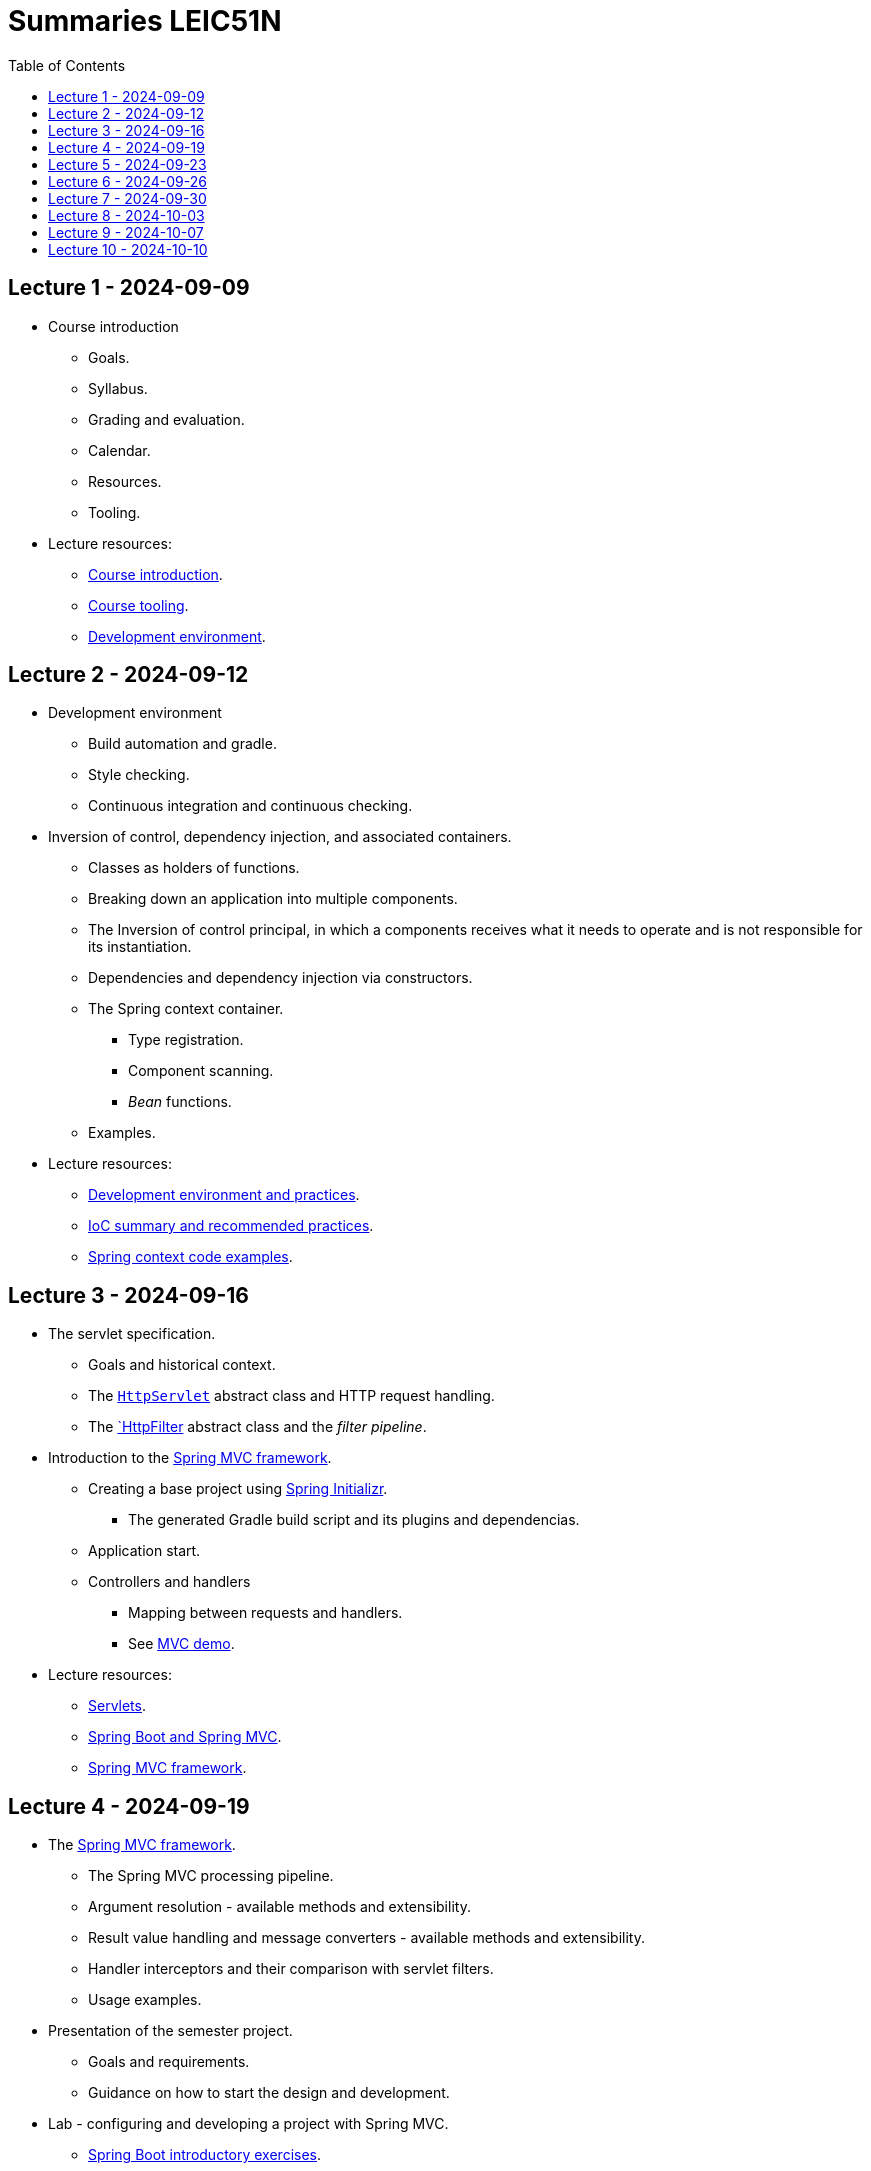 = Summaries LEIC51N
:toc:

== Lecture 1 - 2024-09-09

* Course introduction
** Goals.
** Syllabus.
** Grading and evaluation.
** Calendar.
** Resources.
** Tooling.

* Lecture resources:
** link:lecture-notes/00-00-course-intro.adoc[Course introduction].
** link:lecture-notes/00-01-course-tooling.adoc[Course tooling].
** link:exercises-and-guides/00-00-jvm-development-environment.adoc[Development environment].

== Lecture 2 - 2024-09-12

* Development environment
** Build automation and gradle.
** Style checking.
** Continuous integration and continuous checking.
* Inversion of control, dependency injection, and associated containers.
** Classes as holders of functions.
** Breaking down an application into multiple components.
** The Inversion of control principal, in which a components receives what it needs to operate and is not responsible for its instantiation.
** Dependencies and dependency injection via constructors.
** The Spring context container.
*** Type registration.
*** Component scanning.
*** _Bean_ functions.
** Examples.
* Lecture resources:
** link:lecture-notes/00-02-development-environment-and-practices.adoc[Development environment and practices].
** link:lecture-notes/01-00-ioc-summary-and-recommended-practices.adoc[IoC summary and recommended practices].
** link:../code/jvm/spring-context[Spring context code examples].

== Lecture 3 - 2024-09-16

* The servlet specification.
** Goals and historical context.
** The link:https://jakarta.ee/specifications/servlet/4.0/apidocs/javax/servlet/http/httpservlet[`HttpServlet`] abstract class and HTTP request handling.
** The link:https://jakarta.ee/specifications/servlet/4.0/apidocs/javax/servlet/http/httpfilter[`HttpFilter] abstract class and the _filter pipeline_.

* Introduction to the link:https://docs.spring.io/spring-framework/reference/web/webmvc.html[Spring MVC framework].
** Creating a base project using link:https://start.spring.io/[Spring Initializr].
*** The generated Gradle build script and its plugins and dependencias.
** Application start.
** Controllers and handlers
*** Mapping between requests and handlers.
*** See link:../code/spring-mvc-demo[MVC demo].

* Lecture resources:
** link:lecture-notes/01-01-servlets.adoc[Servlets].
** link:exercises-and-guides/01-00-spring-boot-mvc.adoc[Spring Boot and Spring MVC].
** link:https://docs.spring.io/spring-framework/reference/web/webmvc.html[Spring MVC framework].

== Lecture 4 - 2024-09-19

* The link:https://docs.spring.io/spring-framework/reference/web/webmvc.html[Spring MVC framework].
** The Spring MVC processing pipeline.
** Argument resolution - available methods and extensibility.
** Result value handling and message converters - available methods and extensibility.
** Handler interceptors and their comparison with servlet filters.
** Usage examples.
* Presentation of the semester project.
** Goals and requirements.
** Guidance on how to start the design and development.
* Lab - configuring and developing a project with Spring MVC.
** link:exercises-and-guides/01-00-spring-boot-mvc.adoc[Spring Boot introductory exercises].

* Lecture resources:
** link:../code/jvm/spring-boot-mvc-intro[Project with Spring MVC usage examples and extensibility examples].
** link:https://docs.spring.io/spring-framework/reference/web/webmvc.html[Spring MVC framework].
** link:exercises-and-guides/01-00-spring-boot-mvc.adoc[Spring Boot introductory exercises].

== Lecture 5 - 2024-09-23

* Backend application software organization.
** Grouping the types and functions into: repository group, services group, domain group, and HTTP group.
** Group characterization
*** Dependencies between groups.
*** Functions with and without side-effects.
*** Technological dependencies with JDBC/JDBI and Spring MVC.
*** Data models.
* Testing
** Testing the repository group.
** Testing the services group.
** Testing the domain group.
** Testing the HTTP API.

* Lecture resources:
** link:lecture-notes/01-02-backend-code-organization.adoc[Backend code organization].
** link:../code/jvm/tic-tac-toe[Tic-tac-toe project].

== Lecture 6 - 2024-09-26

* Laboratory class, guided by link:./exercises-and-guides/01-01-code-organization-and-tests.adoc[Code organization and tests].
* Repository design and transaction management.

== Lecture 7 - 2024-09-30

* Design of HTTP APIs. 
** Ensuring the HTTP protocol requirements.
** Taking advantage of the HTTP protocol application-level functionalities, such as content negotiation.
** Recognizing the limits of the HTTP protocol.
** Representation design.
*** Representation of non-success and link:https://www.rfc-editor.org/rfc/rfc9457.html[RFC 9457 Problem Details for HTTP APIs].

* Lecture resources:
** link:https://www.rfc-editor.org/rfc/rfc9110.html[RFC 9110 - HTTP semantics].
** link:./lecture-notes/02-01-web-architecture.adoc[The architecture of the World Wide Web].
** link:./lecture-notes/02-02-the-http-protocol.adoc[The HTTP protocol].
** link:./lecture-notes/02-03-the-http-protocol.adoc[The HTTP protocol - slides].
** link:https://www.rfc-editor.org/rfc/rfc9457.html[RFC 9457 Problem Details for HTTP APIs].

== Lecture 8 - 2024-10-03

* Design of HTTP APIs. 
** HTTP protocol extensions
*** The IETF link:https://datatracker.ietf.org/wg/httpapi/about/[Building Blocks for HTTP APIs] working group.
*** link:https://datatracker.ietf.org/doc/draft-ietf-httpapi-idempotency-key-header/[The Idempotency-Key HTTP Header Field].
*** link:https://datatracker.ietf.org/doc/draft-ietf-httpapi-ratelimit-headers/[RateLimit header fields for HTTP].
** Representation design.
*** HTTP API evolvability and the use of JSON objects.
*** Naming conventions.
*** Representation of temporal instants.
*** The concept of an API _vocabulary_.
*** Hypermedia as the addition of representation information to guide the client in subsequent requests.
**** The link:https://www.rfc-editor.org/rfc/rfc8288.html[RFC 8288 - Web Linking] specification, the concept of a link and their serializations in message headers.
**** Hypermedia usage advantages.
* Analysis of a concrete HTTP API - link:https://docs.github.com/en/rest?apiVersion=2022-11-28[The GitHub HTTP API].

* Lecture resources:
** link:https://datatracker.ietf.org/wg/httpapi/about/[Building Blocks for HTTP APIs] working group.
** link:https://datatracker.ietf.org/doc/draft-ietf-httpapi-idempotency-key-header/[The Idempotency-Key HTTP Header Field].
** link:https://datatracker.ietf.org/doc/draft-ietf-httpapi-ratelimit-headers/[RateLimit header fields for HTTP].
** link:https://docs.github.com/en/rest?apiVersion=2022-11-28[The GitHub HTTP API]
*** link:https://docs.github.com/en/rest/using-the-rest-api/using-pagination-in-the-rest-api?apiVersion=2022-11-28[Pagination].
*** link:https://docs.github.com/en/rest/using-the-rest-api/getting-started-with-the-rest-api?apiVersion=2022-11-28#hypermedia[Hypermedia usage in representations].

== Lecture 9 - 2024-10-07

* Backend application software organization.
** Using Gradle modules to enforce the visibility restrictions between groups.
* Stateless property of HTTP servers and its benefits.
* Server initiated communication and the SSE (Server-sent Events) specification.
** Connection establishment restrictions.
** Using client established connections to send server initiated events.
** Sending events in the context of an unfinished response.
** The link:https://html.spec.whatwg.org/multipage/server-sent-events.html[Server-sent Events] specification, namely its media-type.
** Spring MVC support for the SSE specification.
** State related consequences of using SSE.

* Lecture resources:
** link:https://html.spec.whatwg.org/multipage/server-sent-events.html[Server-sent Events].
** Code examples in the link:../code/jvm/tic-tac-toe[tic-tac-toe project].

== Lecture 10 - 2024-10-10

* No lecture.


